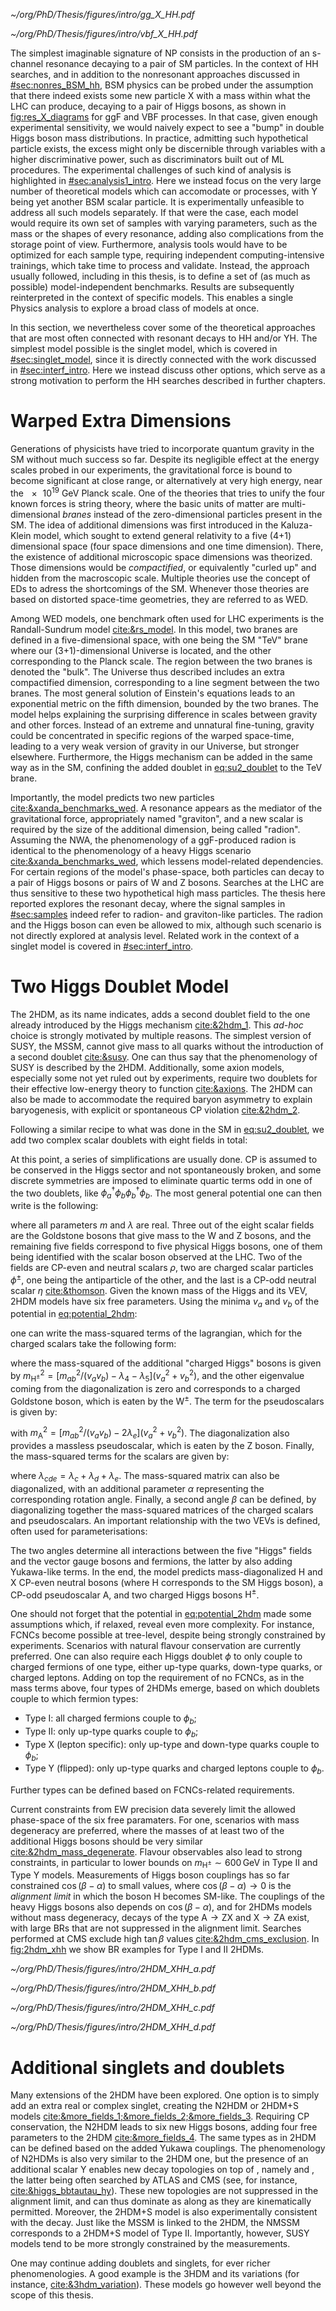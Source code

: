 :PROPERTIES:
:CUSTOM_ID: sec:res_BSM_hh
:END:

#+NAME: fig:res_X_diagrams
#+CAPTION: Feynman diagrams for hypothetical resonant processes contributing to double Higgs boson pair production via \ac{ggF} (left) and \ac{VBF} (right).
#+BEGIN_figure
#+ATTR_LATEX: :width .5\textwidth :center
[[~/org/PhD/Thesis/figures/intro/gg_X_HH.pdf]]
#+ATTR_LATEX: :width .5\textwidth :center
[[~/org/PhD/Thesis/figures/intro/vbf_X_HH.pdf]]
#+END_figure

The simplest imaginable signature of \ac{NP} consists in the production of an s-channel resonance decaying to a pair of \ac{SM} particles.
In the context of HH searches, and in addition to the nonresonant approaches discussed in [[#sec:nonres_BSM_hh]], \ac{BSM} physics can be probed under the assumption that there indeed exists some new particle X with a mass within what the \ac{LHC} can produce, decaying to a pair of Higgs bosons, as shown in [[fig:res_X_diagrams]] for \ac{ggF} and \ac{VBF} processes.
In that case, given enough experimental sensitivity, we would naively expect to see a "bump" in double Higgs boson mass distributions.
In practice, admitting such hypothetical particle exists, the excess might only be discernible through variables with a higher discriminative power, such as discriminators built out of \ac{ML} procedures.
The experimental challenges of such kind of analysis is highlighted in [[#sec:analysis1_intro]].
Here we instead focus on the very large number of theoretical models which can accomodate \xhh{} or \xyh{} processes, with Y being yet another \ac{BSM} scalar particle.
It is experimentally unfeasible to address all such models separately.
If that were the case, each model would require its own set of samples with varying parameters, such as the mass or the shapes of every resonance, adding also complications from the storage point of view.
Furthermore, analysis tools would have to be optimized for each sample type, requiring independent computing-intensive trainings, which take time to process and validate.
Instead, the approach usually followed, including in this thesis, is to define a set of (as much as possible) model-independent benchmarks.
Results are subsequently reinterpreted in the context of specific models.
This enables a single Physics analysis to explore a broad class of models at once.

In this section, we nevertheless cover some of the theoretical approaches that are most often connected with resonant decays to HH and/or YH.
The simplest model possible is the singlet model, which is covered in [[#sec:singlet_model]], since it is directly connected with the work discussed in [[#sec:interf_intro]].
Here we instead discuss other options, which serve as a strong motivation to perform the HH searches described in further chapters.

* Warped Extra Dimensions
Generations of physicists have tried to incorporate quantum gravity in the \ac{SM} without much success so far.
Despite its negligible effect at the energy scales probed in our experiments, the gravitational force is bound to become significant at close range, or alternatively at very high energy, near the \SI{e19}{\GeV} Planck scale.
One of the theories that tries to unify the four known forces is string theory, where the basic units of matter are multi-dimensional /branes/ instead of the zero-dimensional particles present in the \ac{SM}.
The idea of additional dimensions was first introduced in the Kaluza-Klein model, which sought to extend general relativity to a five (4+1) dimensional space (four space dimensions and one time dimension).
There, the existence of additional microscopic space dimensions was theorized.
Those dimensions would be /compactified/, or equivalently "curled up" and hidden from the macroscopic scale.
Multiple theories use the concept of \acp{ED} to adress the shortcomings of the \ac{SM}.
Whenever those theories are based on distorted space-time geometries, they are referred to as \ac{WED}.

Among \ac{WED} models, one benchmark often used for \ac{LHC} experiments is the Randall-Sundrum model [[cite:&rs_model]].
In this model, two branes are defined in a five-dimensional space, with one being the \ac{SM} "TeV" brane where our (3+1)-dimensional Universe is located, and the other corresponding to the Planck scale.
The region between the two branes is denoted the "bulk".
The Universe thus described includes an extra compactified dimension, corresponding to a line segment between the two branes.
The most general solution of Einstein's equations leads to an exponential metric on the fifth dimension, bounded by the two branes.
The model helps explaining the surprising difference in scales between gravity and other forces.
Instead of an extreme and unnatural fine-tuning, gravity could be concentrated in specific regions of the warped space-time, leading to a very weak version of gravity in our Universe, but stronger elsewhere.
Furthermore, the Higgs mechanism can be added in the same way as in the \ac{SM}, confining the added doublet in [[eq:su2_doublet]] to the $\si{\TeV}$ brane.

Importantly, the model predicts two new particles [[cite:&xanda_benchmarks_wed]].
A \spin{2} resonance appears as the mediator of the gravitational force, appropriately named "graviton", and a new scalar is required by the size of the additional dimension, being called "radion".
Assuming the \ac{NWA}, the phenomenology of a \ac{ggF}-produced radion is identical to the phenomenology of a heavy Higgs scenario [[cite:&xanda_benchmarks_wed]], which lessens model-related dependencies.
For certain regions of the model's phase-space, both particles can decay to a pair of Higgs bosons or pairs of W and Z bosons.
Searches at the \ac{LHC} are thus sensitive to these two hypothetical high mass particles.
The thesis here reported explores the resonant \hhbbtt{} decay, where the signal samples in [[#sec:samples]] indeed refer to radion- and graviton-like particles.
The radion and the Higgs boson can even be allowed to mix, although such scenario is not directly explored at analysis level.
Related work in the context of a singlet model is covered in [[#sec:interf_intro]].

* Two Higgs Doublet Model
The \ac{2HDM}, as its name indicates, adds a second doublet field to the one already introduced by the Higgs mechanism [[cite:&2hdm_1]].
This /ad-hoc/ choice is strongly motivated by multiple reasons.
The simplest version of \ac{SUSY}, the \ac{MSSM}, cannot give mass to all quarks without the introduction of a second doublet [[cite:&susy]].
One can thus say that the phenomenology of \ac{SUSY} is described by the \ac{2HDM}.
Additionally, some axion models, especially some not yet ruled out by experiments, require two doublets for their effective low-energy theory to function [[cite:&axions]].
The \ac{2HDM} can also be made to accommodate the required baryon asymmetry to explain baryogenesis, with explicit or spontaneous \ac{CP} violation [[cite:&2hdm_2]].

Following a similar recipe to what was done in the \ac{SM} in [[eq:su2_doublet]], we add two complex scalar \symtwo{} doublets with eight fields in total:

#+NAME: eq:su2_doublet_2hdm
\begin{equation}
\phi_a = \binom{\phi^+_a}{\phi^0_a} = \frac{1}{\sqrt{2}} \binom{\phi^1_a+i\phi^2_a}{\phi^3_a+i\phi^4_a} \: , \:\:\:\:\:
\phi_b = \binom{\phi^+_b}{\phi^0_b} = \frac{1}{\sqrt{2}} \binom{\phi^1_b+i\phi^2_b}{\phi^3_b+i\phi^4_b} \: ,
\end{equation}

\noindent At this point, a series of simplifications are usually done.
\Ac{CP} is assumed to be conserved in the Higgs sector and not spontaneously broken, and some discrete symmetries are imposed to eliminate quartic terms odd in one of the two doublets, like $\phi_a^{\dagger}\phi_b\phi_b^{\dagger}\phi_b$.
The most general potential one can then write is the following:
#+NAME: eq:potential_2hdm
\begin{equation}
\begin{split}
V(\phi_a,\phi_b) & = m_{aa}^{2}\phi_{a}^{\dagger}\phi_{a} + m_{bb}^{2}\phi_{b}^{\dagger}\phi_{b} - m_{ab}^{2} \left( \phi_{a}^{\dagger}\phi_{b} + \phi_{b}^{\dagger}\phi_{a} \right) + \frac{\lambda_a}{2} ( \phi_{a}^{\dagger}\phi_{a} )^{2} + \frac{\lambda_b}{2} ( \phi_{b}^{\dagger}\phi_{b} )^{2} \\
           & + \lambda_{c}\phi_{a}^{\dagger}\phi_{a}\phi_{b}^{\dagger}\phi_{b} + \lambda_{d}\phi_{a}^{\dagger}\phi_{b}\phi_{b}^{\dagger}\phi_{a} +
              \frac{\lambda_e}{2} \left[ ( \phi_{a}^{\dagger}\phi_{b} )^{2} + ( \phi_{b}^{\dagger}\phi_{a} )^{2} \right] \: ,
\end{split}
\end{equation}

\noindent where all parameters $m$ and $\lambda$ are real.
Three out of the eight scalar fields are the Goldstone bosons that give mass to the W and Z bosons, and the remaining five fields correspond to five physical Higgs bosons, one of them being identified with the scalar boson observed at the \ac{LHC}.
Two of the fields are \ac{CP}-even and neutral scalars $\rho$, two are charged scalar particles $\phi^{\pm}$, one being the antiparticle of the other, and the last is a \ac{CP}-odd neutral scalar $\eta$ [[cite:&thomson]].
Given the known mass of the Higgs and its \ac{VEV}, \ac{2HDM} models have six free parameters.
Using the minima $v_a$ and $v_b$ of the potential in [[eq:potential_2hdm]]:

#+NAME: eq:minima_2hdm
\begin{equation}
\langle\phi_a\rangle_0 = \frac{1}{\sqrt{2}}\binom{0}{v_{a}} \: , \:\:\:\:\: \langle\phi_b\rangle_0 = \frac{1}{\sqrt{2}}\binom{0}{v_{b}} \: ,
\end{equation}

\noindent one can write the mass-squared terms of the lagrangian, which for the charged scalars take the following form:

#+NAME: eq:lagrangian_2hdm_1
\begin{equation}
\mathcal{L}^{\phi^{\pm}}_{\text{mass}} = \left[ m_{ab}^{2} - (\lambda_d+\lambda_e)v_av_b \right]
  \begin{pmatrix} \phi_a^- & \phi_b^- \end{pmatrix}
  \begin{pmatrix}
    v_b/v_a & -1 \\
    -1      & v_a/v_b
  \end{pmatrix}
  \begin{pmatrix} \phi_a^+ \\ \phi_b^+ \end{pmatrix}\: ,
\end{equation}

\noindent where the mass-squared of the additional "charged Higgs" bosons is given by $m_{\text{H}^{\pm}}^2 = [m_{ab}^2/(v_av_b) - \lambda_4 - \lambda_5](v_a^2+v_b^2)$, and the other eigenvalue coming from the diagonalization is zero and corresponds to a charged Goldstone boson, which is eaten by the $\text{W}^{\pm}$.
The term for the pseudoscalars is given by:

#+NAME: eq:lagrangian_2hdm_2
\begin{equation}
\mathcal{L}^{\eta}_{\text{mass}} = \frac{m_{\text{A}}^2}{v_a^2 + v_b^2}
  \begin{pmatrix} \eta_a & \eta_b \end{pmatrix}
  \begin{pmatrix}
    v_b^2    & -v_a v_b \\
    -v_a v_b & v_a^2
  \end{pmatrix}
  \begin{pmatrix} \eta_a \\ \eta_b \end{pmatrix}\: ,
\end{equation}

\noindent with $m_{\text{A}}^2 = [m_{ab}^2/(v_av_b) - 2\lambda_e](v_a^2 + v_b^2)$.
The diagonalization also provides a massless pseudoscalar, which is eaten by the Z boson.
Finally, the mass-squared terms for the scalars are given by:

#+NAME: eq:lagrangian_2hdm_3
\begin{equation}
\mathcal{L}^{\rho}_{\text{mass}} = -
  \begin{pmatrix} \rho_a & \rho_b \end{pmatrix}
  \begin{pmatrix}
    m_{ab}^2(v_b/v_a)+\lambda_av_a^2 & -m_{ab}^2 + \lambda_{cde}v_av_b \\
    -m_{ab}^2 + \lambda_{cde}v_av_b  & m_{ab}^{2}(v_a/v_b) + \lambda_b v_b^2
  \end{pmatrix}
  \begin{pmatrix} \rho_a \\ \rho_b \end{pmatrix}\: ,
\end{equation}

\noindent where $\lambda_{cde} = \lambda_c + \lambda_d + \lambda_e$.
The mass-squared matrix can also be diagonalized, with an additional parameter $\alpha$ representing the corresponding rotation angle.
Finally, a second angle $\beta$ can be defined, by diagonalizing together the mass-squared matrices of the charged scalars and pseudoscalars.
An important relationship with the two \acp{VEV} is defined, often used for parameterisations:

#+NAME: eq:vev_ratio
\begin{equation}
\tan \beta = \frac{v_b}{v_a} \: .
\end{equation}

\noindent The two angles determine all interactions between the five "Higgs" fields and the vector gauge bosons and fermions, the latter by also adding Yukawa-like terms.
In the end, the model predicts mass-diagonalized H and X \ac{CP}-even neutral bosons (where H corresponds to the \ac{SM} Higgs boson), a \ac{CP}-odd pseudoscalar A, and two charged Higgs bosons $\text{H}^{\pm}$.

One should not forget that the potential in [[eq:potential_2hdm]] made some assumptions which, if relaxed, reveal even more complexity.
For instance, \acp{FCNC} become possible at tree-level, despite being strongly constrained by experiments.
Scenarios with natural flavour conservation are currently preferred.
One can also require each Higgs doublet $\phi$ to only couple to charged fermions of one type, either up-type quarks, down-type quarks, or charged leptons.
Adding on top the requirement of no \acp{FCNC}, as in the mass terms above, four types of \acp{2HDM} emerge, based on which doublets couple to which fermion types:
+ Type I: all charged fermions couple to $\phi_b$;
+ Type II: only up-type quarks couple to $\phi_b$;
+ Type X (lepton specific): only up-type and down-type quarks couple to $\phi_b$;
+ Type Y (flipped): only up-type quarks and charged leptons couple to $\phi_b$.
Further types can be defined based on \acp{FCNC}-related requirements.

# Experimental constraints
Current constraints from \ac{EW} precision data severely limit the allowed phase-space of the six free paramaters.
For one, scenarios with mass degeneracy are preferred, where the masses of at least two of the additional Higgs bosons should be very similar [[cite:&2hdm_mass_degenerate]].
Flavour observables also lead to strong constraints, in particular to lower bounds on $m_{\text{H}^{\pm}} \sim 600\,\si{\GeV}$ in Type II and Type Y models.
Measurements of Higgs boson couplings has so far constrained $\cos(\beta - \alpha)$ to small values, where $\cos(\beta - \alpha) \rightarrow 0$ is the /alignment limit/ in which the boson H becomes \ac{SM}-like.
The couplings of the heavy Higgs bosons also depends on $\cos(\beta - \alpha)$, and for \acp{2HDM} models without mass degeneracy, decays of the type $\text{A} \rightarrow \text{Z} \text{X}$ and $\text{X} \rightarrow \text{Z} \text{A}$ exist, with large \acp{BR} that are not suppressed in the alignment limit.
Searches performed at \ac{CMS} exclude high $\tan\beta$ values [[cite:&2hdm_cms_exclusion]].
In [[fig:2hdm_xhh]] we show \xhh{} \ac{BR} examples for Type I and II \acp{2HDM}.

#+NAME: fig:2hdm_xhh
#+CAPTION: Branching fractions of \xhh{} decays in \acp{2HDM} of Type I (top) and Type II (bottom) in the $\cos(\beta-\alpha)$ vs. $\tan\beta$ plane for $\mx = 500\,\si{\GeV}$ (left) and in the $\mx$ vs. $\tan\beta$ plane for $\cos(\beta-\alpha) = 0.02$ (right). The branching fractions have been calculated with =2HDMC v1.8.0= [[cite:&2hdmc_1;&2hdmc_2]]. Taken from [[cite:&interf_studies]].
#+BEGIN_figure
\centering
#+ATTR_LATEX: :width .45\textwidth :center
[[~/org/PhD/Thesis/figures/intro/2HDM_XHH_a.pdf]]
#+ATTR_LATEX: :width .45\textwidth :center
[[~/org/PhD/Thesis/figures/intro/2HDM_XHH_b.pdf]]
#+ATTR_LATEX: :width .45\textwidth :center
[[~/org/PhD/Thesis/figures/intro/2HDM_XHH_c.pdf]]
#+ATTR_LATEX: :width .45\textwidth :center
[[~/org/PhD/Thesis/figures/intro/2HDM_XHH_d.pdf]]
#+END_figure

* Additional singlets and doublets
Many extensions of the \ac{2HDM} have been explored.
One option is to simply add an extra real or complex singlet, creating the \ac{N2HDM} or 2HDM+S models [[cite:&more_fields_1;&more_fields_2;&more_fields_3]].
Requiring \ac{CP} conservation, the \ac{N2HDM} leads to six new Higgs bosons, adding four free parameters to the \ac{2HDM} [[cite:&more_fields_4]].
The same types as in \ac{2HDM} can be defined based on the added Yukawa couplings.
The phenomenology of \acp{N2HDM} is also very similar to the \ac{2HDM} one, but the presence of an additional scalar Y enables new decay topologies on top of \xhh{}, namely \xyy{} and \xyh{}, the latter being often searched by \ac{ATLAS} and \ac{CMS} (see, for instance, [[cite:&higgs_bbtautau_hy]]).
These new topologies are not suppressed in the alignment limit, and can thus dominate as along as they are kinematically permitted.
Moreover, the 2HDM+S model is also experimentally consistent with the \xyh{} decay.
Just like the \ac{MSSM} is linked to the \ac{2HDM}, the \ac{NMSSM} corresponds to a 2HDM+S model of Type II.
Importantly, however, \ac{SUSY} models tend to be more strongly constrained by the measurements.

One may continue adding doublets and singlets, for ever richer phenomenologies.
A good example is the 3HDM and its variations (for instance, [[cite:&3hdm_variation]]).
These models go however well beyond the scope of this thesis.

* Biblio :noexport:
+ "Para o radion eu peguei um modelo de Higgs efetivo e adaptei os acoplamentos e para o spin2 tambem esta citado la o original."
+ cite [[cite:&xanda_benchmarks_wed]]
